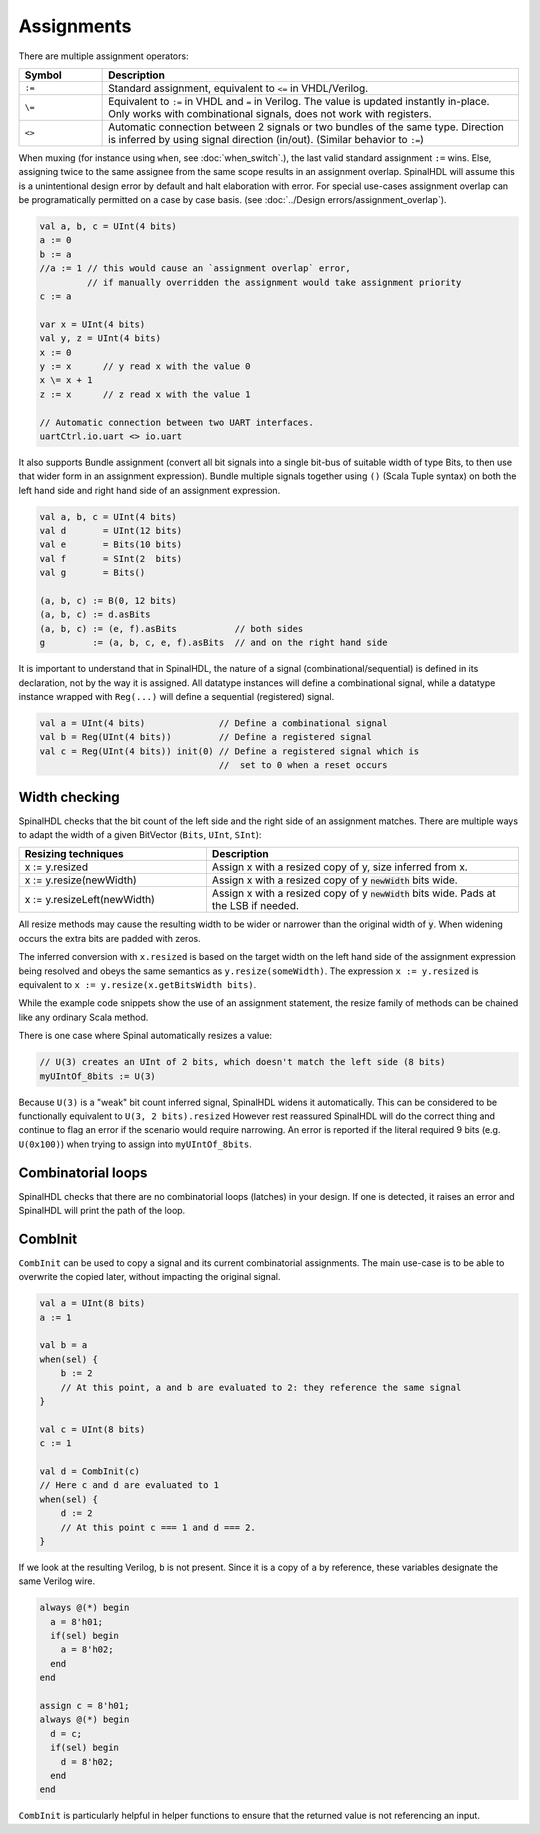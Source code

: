 Assignments
===========

There are multiple assignment operators:

.. list-table::
   :header-rows: 1
   :widths: 1 5

   * - Symbol
     - Description
   * - ``:=``
     - Standard assignment, equivalent to ``<=`` in VHDL/Verilog.
   * - ``\=``
     - Equivalent to ``:=`` in VHDL and ``=`` in Verilog. The value is updated instantly in-place. Only works with combinational signals, does not work with registers.
   * - ``<>``
     - Automatic connection between 2 signals or two bundles of the same type. Direction is inferred by using signal direction (in/out). (Similar behavior to ``:=``\ )

When muxing (for instance using ``when``, see :doc:`when_switch`.), the last
valid standard assignment ``:=`` wins. Else, assigning twice to the same assignee
from the same scope results in an assignment overlap.  SpinalHDL will assume
this is a unintentional design error by default and halt elaboration with error.
For special use-cases assignment overlap can be programatically permitted on a case by case basis.
(see :doc:`../Design errors/assignment_overlap`).

.. code-block:: scala

   val a, b, c = UInt(4 bits)
   a := 0
   b := a
   //a := 1 // this would cause an `assignment overlap` error,
            // if manually overridden the assignment would take assignment priority
   c := a

   var x = UInt(4 bits)
   val y, z = UInt(4 bits)
   x := 0
   y := x      // y read x with the value 0
   x \= x + 1
   z := x      // z read x with the value 1

   // Automatic connection between two UART interfaces.
   uartCtrl.io.uart <> io.uart

It also supports Bundle assignment (convert all bit signals into a single bit-bus of suitable width of type Bits, to then use that
wider form in an assignment expression).  Bundle multiple signals together using ``()`` (Scala Tuple syntax) on both the left hand
side and right hand side of an assignment expression.

.. code-block:: scala

   val a, b, c = UInt(4 bits)
   val d       = UInt(12 bits)
   val e       = Bits(10 bits)
   val f       = SInt(2  bits)
   val g       = Bits()

   (a, b, c) := B(0, 12 bits)
   (a, b, c) := d.asBits
   (a, b, c) := (e, f).asBits           // both sides
   g         := (a, b, c, e, f).asBits  // and on the right hand side

It is important to understand that in SpinalHDL, the nature of a signal (combinational/sequential) is defined in its declaration, not by the way it is assigned.
All datatype instances will define a combinational signal, while a datatype instance wrapped with ``Reg(...)`` will define a sequential (registered) signal.

.. code-block:: scala

   val a = UInt(4 bits)              // Define a combinational signal
   val b = Reg(UInt(4 bits))         // Define a registered signal
   val c = Reg(UInt(4 bits)) init(0) // Define a registered signal which is
                                     //  set to 0 when a reset occurs

Width checking
--------------

SpinalHDL checks that the bit count of the left side and the right side of an assignment matches. There are multiple ways to adapt the width of a given BitVector (``Bits``, ``UInt``, ``SInt``):

.. list-table::
   :header-rows: 1
   :widths: 3 5

   * - Resizing techniques
     - Description
   * - x := y.resized
     - Assign x with a resized copy of y, size inferred from x.
   * - x := y.resize(newWidth)
     - Assign x with a resized copy of y :code:`newWidth` bits wide.
   * - x := y.resizeLeft(newWidth)
     - Assign x with a resized copy of y :code:`newWidth` bits wide. Pads at the LSB if needed.


All resize methods may cause the resulting width to be wider or narrower than the
original width of :code:`y`. When widening occurs the extra bits are padded
with zeros.

The inferred conversion with ``x.resized`` is based on the target width on the left hand side of
the assignment expression being resolved and obeys the same semantics as ``y.resize(someWidth)``.
The expression ``x := y.resized`` is equivalent to ``x := y.resize(x.getBitsWidth bits)``.

While the example code snippets show the use of an assignment statement, the
resize family of methods can be chained like any ordinary Scala method.

There is one case where Spinal automatically resizes a value:

.. code-block:: scala

   // U(3) creates an UInt of 2 bits, which doesn't match the left side (8 bits)
   myUIntOf_8bits := U(3)

Because ``U(3)`` is a "weak" bit count inferred signal, SpinalHDL widens it automatically.
This can be considered to be functionally equivalent to ``U(3, 2 bits).resized``
However rest reassured SpinalHDL will do the correct thing and continue to flag an error
if the scenario would require narrowing. An error is reported if the literal required 9
bits (e.g. ``U(0x100)``) when trying to assign into ``myUIntOf_8bits``.


Combinatorial loops
-------------------

SpinalHDL checks that there are no combinatorial loops (latches) in your design.
If one is detected, it raises an error and SpinalHDL will print the path of the loop.

CombInit
--------

``CombInit`` can be used to copy a signal and its current combinatorial assignments. The main use-case is to be able to overwrite the copied later, without impacting the original signal.

.. code-block:: scala

    val a = UInt(8 bits)
    a := 1

    val b = a
    when(sel) {
        b := 2
        // At this point, a and b are evaluated to 2: they reference the same signal
    }

    val c = UInt(8 bits)
    c := 1

    val d = CombInit(c)
    // Here c and d are evaluated to 1
    when(sel) {
        d := 2
        // At this point c === 1 and d === 2.
    }


If we look at the resulting Verilog, ``b`` is not present. Since it is a copy of ``a`` by reference, these variables designate the same Verilog wire.

.. code-block:: verilog

    always @(*) begin
      a = 8'h01;
      if(sel) begin
        a = 8'h02;
      end
    end

    assign c = 8'h01;
    always @(*) begin
      d = c;
      if(sel) begin
        d = 8'h02;
      end
    end

``CombInit`` is particularly helpful in helper functions to ensure that the returned value is not referencing an input.

.. code-block:: scala
   // note that condition is an elaboration time constant
   def invertedIf(b: Bits, condition: Boolean): Bits = if(condition) { ~b } else { CombInit(b) }

   val a2 = invertedIf(a1, c)

   when(sel) {
      a2 := 0
   }

   // Without CombInit, if c == false (but not if c == true), a1 and a2 reference the same signal and the zero assignment is also applied to a1.
   // With CombInit we have a coherent behaviour whatever the c value.

